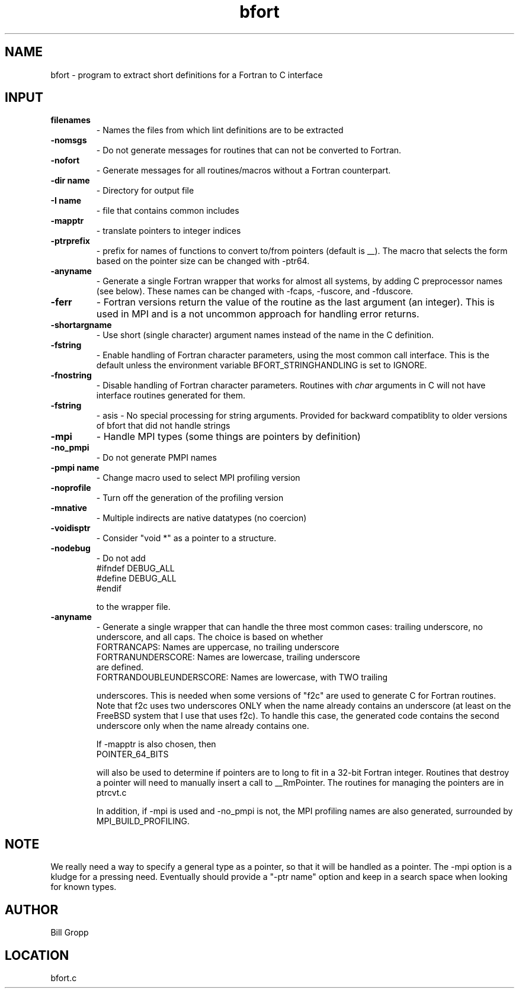 .TH bfort 1 "6/16/2019" " " ""
.SH NAME
bfort \-  program to extract short definitions for a Fortran to C interface 
.SH INPUT
.PD 0
.TP
.B filenames 
- Names the files from which lint definitions are to be extracted
.PD 1
.PD 0
.TP
.B -nomsgs   
- Do not generate messages for routines that can not be converted
to Fortran.
.PD 1
.PD 0
.TP
.B -nofort   
- Generate messages for all routines/macros without a Fortran
counterpart.
.PD 1
.PD 0
.TP
.B -dir name 
- Directory for output file
.PD 1
.PD 0
.TP
.B -I name   
- file that contains common includes
.PD 1
.PD 0
.TP
.B -mapptr   
- translate pointers to integer indices
.PD 1
.PD 0
.TP
.B -ptrprefix 
- prefix for names of functions to convert to/from pointers
(default is __).  The macro that selects the form based on the
pointer size can be changed with -ptr64.
.PD 1
.PD 0
.TP
.B -anyname   
- Generate a single Fortran wrapper that works for almost all
systems, by adding C preprocessor names (see below).  These
names can be changed with -fcaps, -fuscore, and -fduscore.
.PD 1
.PD 0
.TP
.B -ferr     
- Fortran versions return the value of the routine as the last
argument (an integer).  This is used in MPI and is a not
uncommon approach for handling error returns.
.PD 1
.PD 0
.TP
.B -shortargname 
- Use short (single character) argument names instead of the
name in the C definition.
.PD 1
.PD 0
.TP
.B -fstring  
- Enable handling of Fortran character parameters, using the most
common call interface.  This is the default unless the
environment variable BFORT_STRINGHANDLING is set to IGNORE.
.PD 1
.PD 0
.TP
.B -fnostring 
- Disable handling of Fortran character parameters.  Routines
with 
.I char
arguments in C will not have interface routines
generated for them.
.PD 1
.PD 0
.TP
.B -fstring
- asis - No special processing for string arguments.  Provided
for backward compatiblity to older versions of bfort that
did not handle strings
.PD 1
.PD 0
.TP
.B -mpi      
- Handle MPI types (some things are pointers by definition)
.PD 1
.PD 0
.TP
.B -no_pmpi  
- Do not generate PMPI names
.PD 1
.PD 0
.TP
.B -pmpi name 
- Change macro used to select MPI profiling version
.PD 1
.PD 0
.TP
.B -noprofile 
- Turn off the generation of the profiling version
.PD 1
.PD 0
.TP
.B -mnative  
- Multiple indirects are native datatypes (no coercion)
.PD 1
.PD 0
.TP
.B -voidisptr 
- Consider "void *" as a pointer to a structure.
.PD 1
.PD 0
.TP
.B -nodebug  
- Do not add
.PD 1
.nf
#ifndef DEBUG_ALL
#define DEBUG_ALL
#endif
.fi

to the wrapper file.
.PD 0
.TP
.B -anyname   
- Generate a single wrapper that can handle the three most common
cases: trailing underscore, no underscore, and all caps.  The
choice is based on whether
.PD 1
.nf
FORTRANCAPS:       Names are uppercase, no trailing underscore
FORTRANUNDERSCORE: Names are lowercase, trailing underscore
are defined.
FORTRANDOUBLEUNDERSCORE: Names are lowercase, with TWO trailing
.fi

underscores.  This is needed when some versions of "f2c" are
used to generate C for Fortran routines.  Note that f2c uses two
underscores ONLY when the name already contains an underscore
(at least on the FreeBSD system that I use that uses f2c).
To handle this case, the generated code contains the second
underscore only when the name already contains one.

If -mapptr is also chosen, then
.nf
POINTER_64_BITS
.fi

will also be used to determine if pointers are to long to
fit in a 32-bit Fortran integer.  Routines that destroy
a pointer will need to manually insert a call to
__RmPointer.  The routines for managing the pointers are
in ptrcvt.c

In addition, if -mpi is used and -no_pmpi is not, the MPI
profiling names are also generated, surrounded by
MPI_BUILD_PROFILING.

.SH NOTE
We really need a way to specify a general type as a pointer, so that it
will be handled as a pointer.  The -mpi option is a kludge for a pressing
need.  Eventually should provide a "-ptr name" option and keep in a
search space when looking for known types.

.SH AUTHOR
Bill Gropp
.SH LOCATION
bfort.c
